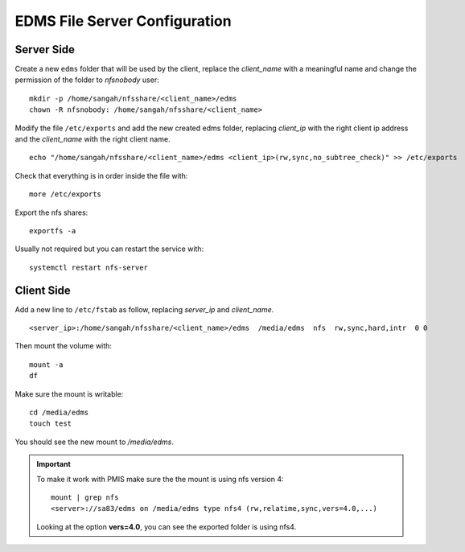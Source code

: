 EDMS File Server Configuration
================================

Server Side
------------------

Create a new ``edms`` folder that will be used by the client,
replace the *client_name* with a meaningful name 
and change the permission of the folder to *nfsnobody* user:

::

    mkdir -p /home/sangah/nfsshare/<client_name>/edms
    chown -R nfsnobody: /home/sangah/nfsshare/<client_name>


Modify the file ``/etc/exports`` and add the new created edms folder,
replacing *client_ip* with the right client ip address
and the *client_name* with the right client name.

::

    echo "/home/sangah/nfsshare/<client_name>/edms <client_ip>(rw,sync,no_subtree_check)" >> /etc/exports

Check that everything is in order inside the file with::

    more /etc/exports

Export the nfs shares::

    exportfs -a

Usually not required but you can restart the service with::

    systemctl restart nfs-server


Client Side
------------------


Add a new line to ``/etc/fstab`` as follow,
replacing *server_ip* and *client_name*.

::

    <server_ip>:/home/sangah/nfsshare/<client_name>/edms  /media/edms  nfs  rw,sync,hard,intr  0 0

Then mount the volume with::

    mount -a
    df

Make sure the mount is writable::

    cd /media/edms
    touch test

You should see the new mount to */media/edms*.

.. important:: To make it work with PMIS make sure the the mount is using nfs version 4::

    mount | grep nfs
    <server>://sa83/edms on /media/edms type nfs4 (rw,relatime,sync,vers=4.0,...)

  Looking at the option **vers=4.0**, you can see the exported folder is using nfs4.